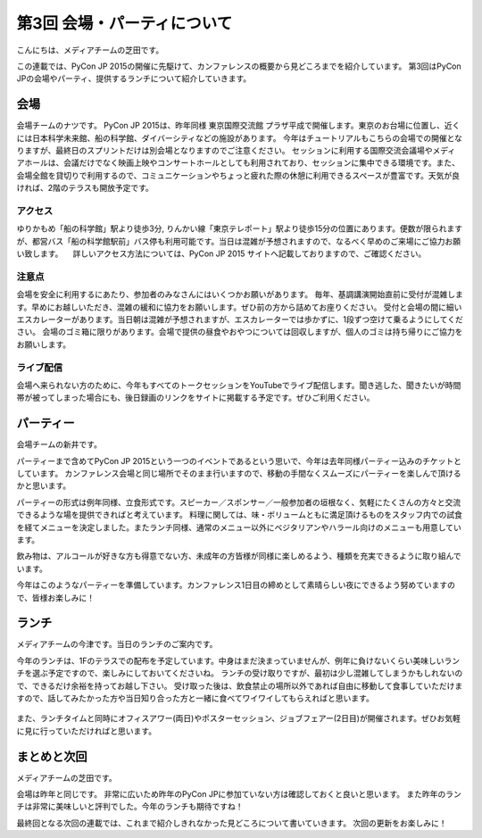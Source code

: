 ==============================
 第3回 会場・パーティについて
==============================

こんにちは、メディアチームの芝田です。

この連載では、PyCon JP 2015の開催に先駆けて、カンファレンスの概要から見どころまでを紹介しています。
第3回はPyCon JPの会場やパーティ、提供するランチについて紹介していきます。


会場
====

会場チームのナツです。
PyCon JP 2015は、昨年同様 東京国際交流館 プラザ平成で開催します。東京のお台場に位置し、近くには日本科学未来館、船の科学館、ダイバーシティなどの施設があります。
今年はチュートリアルもこちらの会場での開催となりますが、最終日のスプリントだけは別会場となりますのでご注意ください。
セッションに利用する国際交流会議場やメディアホールは、会議だけでなく映画上映やコンサートホールとしても利用されており、セッションに集中できる環境です。また、会場全館を貸切りで利用するので、コミュニケーションやちょっと疲れた際の休憩に利用できるスペースが豊富です。天気が良ければ、2階のテラスも開放予定です。

アクセス
---------
ゆりかもめ「船の科学館」駅より徒歩3分, りんかい線「東京テレポート」駅より徒歩15分の位置にあります。便数が限られますが、都営バス「船の科学館駅前」バス停も利用可能です。当日は混雑が予想されますので、なるべく早めのご来場にご協力お願い致します。
　詳しいアクセス方法については、PyCon JP 2015 サイトへ記載しておりますので、ご確認ください。

注意点
---------
会場を安全に利用するにあたり、参加者のみなさんにはいくつかお願いがあります。
毎年、基調講演開始直前に受付が混雑します。早めにお越しいただき、混雑の緩和に協力をお願いします。ぜひ前の方から詰めてお座りください。
受付と会場の間に細いエスカレーターがあります。当日朝は混雑が予想されますが、エスカレーターでは歩かずに、1段ずつ空けて乗るようにしてください。
会場のゴミ箱に限りがあります。会場で提供の昼食やおやつについては回収しますが、個人のゴミは持ち帰りにご協力をお願いします。

ライブ配信
---------
会場へ来られない方のために、今年もすべてのトークセッションをYouTubeでライブ配信します。聞き逃した、聞きたいが時間帯が被ってしまった場合にも、後日録画のリンクをサイトに掲載する予定です。ぜひご利用ください。


パーティー
==========

会場チームの新井です。

パーティーまで含めてPyCon JP 2015という一つのイベントであるという思いで、今年は去年同様パーティー込みのチケットとしています。
カンファレンス会場と同じ場所でそのまま行いますので、移動の手間なくスムーズにパーティーを楽しんで頂けるかと思います。
　　
パーティーの形式は例年同様、立食形式です。スピーカー／スポンサー／一般参加者の垣根なく、気軽にたくさんの方々と交流できるような場を提供できればと考えています。
料理に関しては、味・ボリュームともに満足頂けるものをスタッフ内での試食を経てメニューを決定しました。またランチ同様、通常のメニュー以外にベジタリアンやハラール向けのメニューも用意しています。

飲み物は、アルコールが好きな方も得意でない方、未成年の方皆様が同様に楽しめるよう、種類を充実できるように取り組んでいます。

今年はこのようなパーティーを準備しています。カンファレンス1日目の締めとして素晴らしい夜にできるよう努めていますので、皆様お楽しみに！


ランチ
======

メディアチームの今津です。当日のランチのご案内です。

今年のランチは、1Fのテラスでの配布を予定しています。中身はまだ決まっていませんが、例年に負けないくらい美味しいランチを選ぶ予定ですので、楽しみにしておいてくださいね。
ランチの受け取りですが、最初は少し混雑してしまうかもしれないので、できるだけ余裕を持ってお越し下さい。
受け取った後は、飲食禁止の場所以外であれば自由に移動して食事していただけますので、話してみたかった方や当日知り合った方と一緒に食べてワイワイしてもらえればと思います。

.. figure:: _static/03_venue_party/lunch_20140914.jpg
   :alt: 2014年のランチの様子

また、ランチタイムと同時にオフィスアワー(両日)やポスターセッション、ジョブフェアー(2日目)が開催されます。ぜひお気軽に見に行っていただければと思います。


まとめと次回
============

メディアチームの芝田です。

会場は昨年と同じです。
非常に広いため昨年のPyCon JPに参加ていない方は確認しておくと良いと思います。
また昨年のランチは非常に美味しいと評判でした。今年のランチも期待ですね！

最終回となる次回の連載では、これまで紹介しきれなかった見どころについて書いていきます。
次回の更新をお楽しみに！

